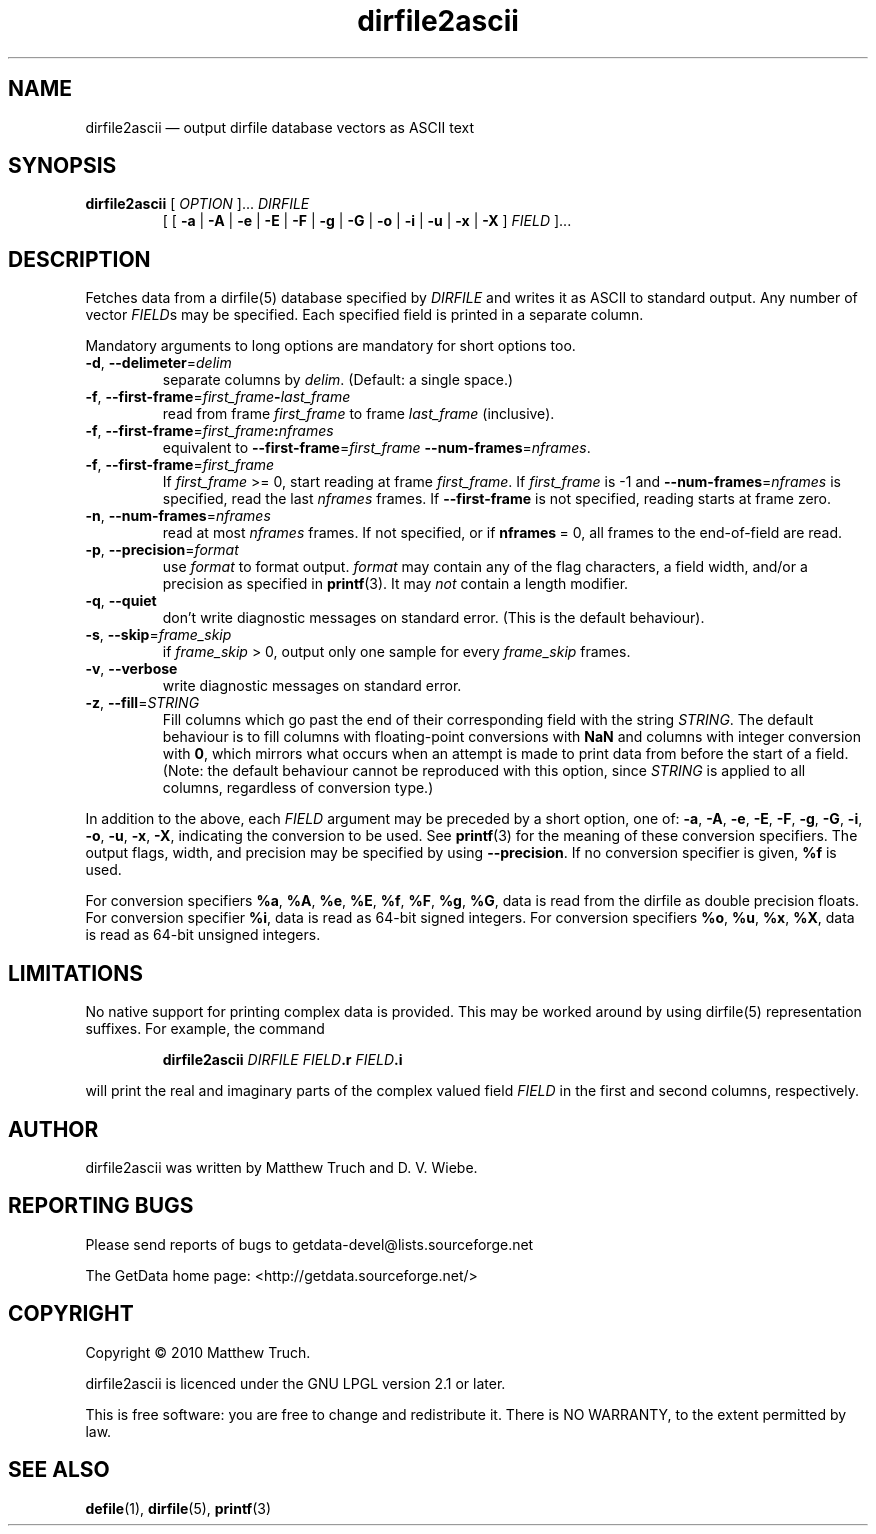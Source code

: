 .\" dirfile2ascii.1.  The dirfile2ascii man page.
.\"
.\" Copyright (C) 2010, 2012 D. V. Wiebe
.\"
.\""""""""""""""""""""""""""""""""""""""""""""""""""""""""""""""""""""""""
.\"
.\" This file is part of the GetData project.
.\"
.\" Permission is granted to copy, distribute and/or modify this document
.\" under the terms of the GNU Free Documentation License, Version 1.2 or
.\" any later version published by the Free Software Foundation; with no
.\" Invariant Sections, with no Front-Cover Texts, and with no Back-Cover
.\" Texts.  A copy of the license is included in the `COPYING.DOC' file
.\" as part of this distribution.
.\"
.TH dirfile2ascii 1 "21 February 2012" "Version 0.8.0" "GETDATA"
.SH NAME
dirfile2ascii \(em output dirfile database vectors as ASCII text
.SH SYNOPSIS
.nh
.ad l
.TP
\fBdirfile2ascii\fR [ \fIOPTION\fR ]... \fIDIRFILE\fR
.RB "[ [ " \-a " | " \-A " | " \-e " | " \-E " | " \-F " | " \-g " | " \-G " |"
.BR \-o " | " \-i " | " \-u " | " \-x " | " \-X " ]"
.IR FIELD " ]..."
.hy
.ad n
.SH DESCRIPTION
Fetches data from a dirfile(5) database specified by
.I DIRFILE
and writes it as ASCII to standard output.  Any number of vector
.IR FIELD s
may be specified.  Each specified field is printed in a separate column.

Mandatory arguments to long options are mandatory for short options too.
.TP
.BR \-d ", " \-\-delimeter =\fIdelim\fR
separate columns by
.IR delim .
(Default: a single space.)
.TP
.BR \-f ", " \-\-first\-frame =\fIfirst_frame\fB\-\fIlast_frame\fR
read from frame
.I first_frame
to frame
.I last_frame
(inclusive).
.TP
.BR \-f ", " \-\-first\-frame =\fIfirst_frame\fB:\fInframes\fR
equivalent to \fB\-\-first\-frame\fR=\fIfirst_frame\fR
\fB\-\-num-frames\fR=\fInframes\fR.
.TP
.BR \-f ", " \-\-first\-frame =\fIfirst_frame\fR
If \fIfirst_frame\fR\~>=\~0, start reading at frame
.IR first_frame .
If 
.I first_frame
is -1 and \fB\-\-num-frames\fR=\fInframes\fR is specified, read the last
.I nframes
frames.  If
.B \-\-first-frame
is not specified, reading starts at frame zero.
.TP
.BR \-n ", " \-\-num\-frames =\fInframes\fR
read at most
.I nframes
frames.  If not specified, or if \fBnframes\fR\~=\~0, all frames to the
end-of-field are read.
.TP
.BR \-p ", " \-\-precision =\fIformat\fR
use
.I format
to format output.
.I format
may contain any of the flag characters, a field width, and/or a precision as
specified in
.BR printf (3).
It may \fInot\fR contain a length modifier.
.TP
.BR \-q ", " \-\-quiet
don't write diagnostic messages on standard error.  (This is the default
behaviour).
.TP
.BR \-s ", " \-\-skip =\fIframe_skip\fR
if \fIframe_skip\fR\~>\~0, output only one sample for every
.I frame_skip
frames.
.TP
.BR \-v ", " \-\-verbose
write diagnostic messages on standard error.
.TP
.BR \-z ", " \-\-fill =\fISTRING\fR
Fill columns which go past the end of their corresponding field with the string
.IR STRING .
The default behaviour is to fill columns with floating-point conversions with
.B NaN
and columns with integer conversion with
.BR 0 ,
which mirrors what occurs when an attempt is made to print data from before the
start of a field.  (Note: the default behaviour cannot be reproduced with this
option, since
.I STRING
is applied to all columns, regardless of conversion type.)
.P
In addition to the above, each
.I FIELD
argument may be preceded by a short option, one of:
.BR \-a ", " \-A ", " \-e ", " \-E ", " \-F ", " \-g ", " \-G ", " \-i ,
.BR \-o ", " \-u ", " \-x ", " \-X ,
indicating the conversion to be used.  See
.BR printf (3)
for the meaning of these conversion specifiers.  The output flags, width, and
precision may be specified by using
.BR \-\-precision .
If no conversion specifier is given,
.B %f
is used.

For conversion specifiers
.BR %a ", " %A ", " %e ", " %E ", " %f ", " %F ", " %g ", " %G ,
data is read from the dirfile as double precision floats.  For conversion
specifier \fB%i\fR, data is read as 64-bit signed integers.  For conversion
specifiers
.BR %o ", " %u ", " %x ", " %X ,
data is read as 64-bit unsigned integers.

.SH LIMITATIONS
No native support for printing complex data is provided.  This may be worked
around by using dirfile(5) representation suffixes.  For example, the command
.IP
.B dirfile2ascii
.I DIRFILE
.IB FIELD .r
.IB FIELD .i
.P
will print the real and imaginary parts of the complex valued field
.I FIELD
in the first and second columns, respectively.

.SH AUTHOR

dirfile2ascii was written by Matthew Truch and D. V. Wiebe.

.SH REPORTING BUGS

Please send reports of bugs to getdata\-devel@lists.sourceforge.net

The GetData home page: <http://getdata.sourceforge.net/>

.SH COPYRIGHT

Copyright \(co 2010 Matthew Truch.

dirfile2ascii is licenced under the GNU LPGL version 2.1 or later.

This is free software: you are free to change and redistribute it.
There is NO WARRANTY, to the extent permitted by law.

.SH SEE ALSO
.BR defile (1),
.BR dirfile (5),
.BR printf (3)
